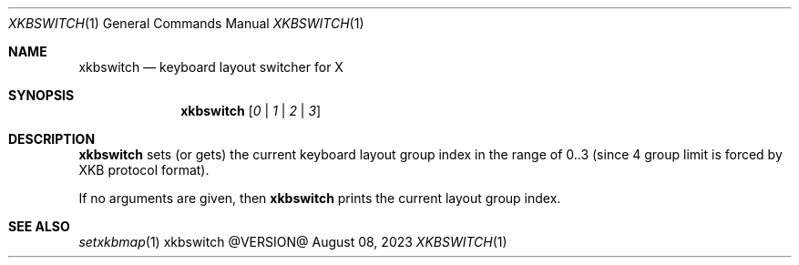 .Dd August 08, 2023
.Dt XKBSWITCH 1
.Os xkbswitch @VERSION@
.Sh NAME
.Nm xkbswitch
.Nd keyboard layout switcher for X
.Sh SYNOPSIS
.Nm
.Op Ar 0 | Ar 1 | Ar 2 | Ar 3
.Sh DESCRIPTION
.Nm
sets (or gets) the current keyboard layout group index in the range of
0..3 (since 4 group limit is forced by XKB protocol format).
.Pp
If no arguments are given, then
.Nm
prints the current layout group index.
.Sh SEE ALSO
.Xr setxkbmap 1
